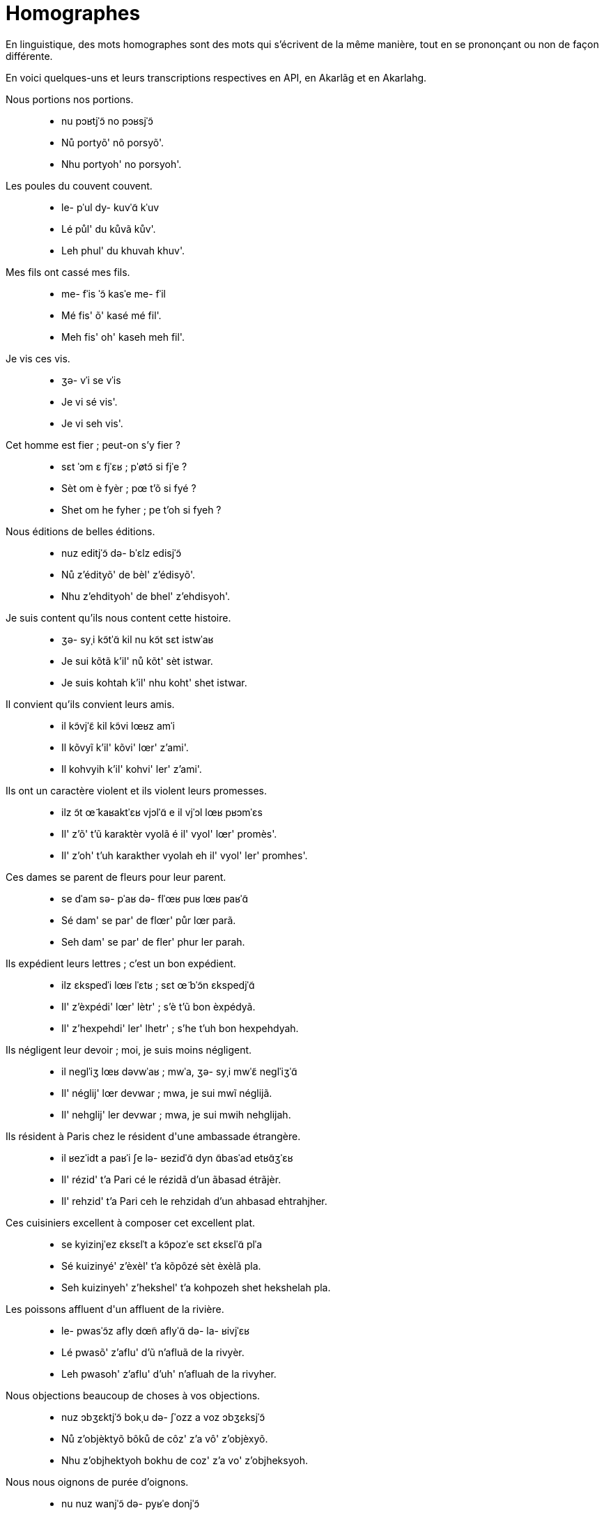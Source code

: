 = Homographes

En linguistique, des mots homographes sont des mots qui s'écrivent de la même
manière, tout en se prononçant ou non de façon différente.

En voici quelques-uns et leurs transcriptions respectives en API, en Akarlãg et en Akarlahg.

Nous portions nos portions.::
- nu pɔʁtjˈɔ̃ no pɔʁsjˈɔ̃
- Nů portyõ' nô porsyõ'.
- Nhu portyoh' no porsyoh'.

Les poules du couvent couvent.::
- le- pˈul dy- kuvˈɑ̃ kˈuv
- Lé půl' du kůvã kův'.
- Leh phul' du khuvah khuv'.

Mes fils ont cassé mes fils.::
- me- fˈis ˈɔ̃ kasˈe me- fˈil
- Mé fis' õ' kasé mé fil'.
- Meh fis' oh' kaseh meh fil'.

Je vis ces vis.::
- ʒə- vˈi se vˈis
- Je vi sé vis'.
- Je vi seh vis'.

Cet homme est fier ; peut-on s'y fier ?::
- sɛt ˈɔm ɛ fjˈɛʁ ; pˈøtɔ̃ si fjˈe ?
- Sèt om è fyèr ; pœ t'õ si fyé ?
- Shet om he fyher ; pe t'oh si fyeh ?

Nous éditions de belles éditions.::
- nuz editjˈɔ̃ də- bˈɛlz edisjˈɔ̃
- Nů z'édityõ' de bèl' z'édisyõ'.
- Nhu z'ehdityoh' de bhel' z'ehdisyoh'.

Je suis content qu'ils nous content cette histoire.::
- ʒə- syˌi kɔ̃tˈɑ̃ kil nu kɔ̃t sɛt istwˈaʁ
- Je sui kõtã k'il' nů kõt' sèt istwar.
- Je suis kohtah k'il' nhu koht' shet istwar.

Il convient qu'ils convient leurs amis.::
- il kɔ̃vjˈɛ̃ kil kɔ̃vi lœʁz amˈi
- Il kõvyĩ k'il' kõvi' lœr' z'ami'.
- Il kohvyih k'il' kohvi' ler' z'ami'.

Ils ont un caractère violent et ils violent leurs promesses.::
- ilz ɔ̃t œ̃ kaʁaktˈɛʁ vjɔlˈɑ̃ e il vjˈɔl lœʁ pʁɔmˈɛs
- Il' z'õ' t'ũ karaktèr vyolã é il' vyol' lœr' promès'.
- Il' z'oh' t'uh karakther vyolah eh il' vyol' ler' promhes'.

Ces dames se parent de fleurs pour leur parent.::
- se dˈam sə- pˈaʁ də- flˈœʁ puʁ lœʁ paʁˈɑ̃
- Sé dam' se par' de flœr' půr lœr parã.
- Seh dam' se par' de fler' phur ler parah.

Ils expédient leurs lettres ; c'est un bon expédient.::
- ilz ɛkspedˈi lœʁ lˈɛtʁ ; sɛt œ̃ bˈɔ̃n ɛkspedjˈɑ̃
- Il' z'èxpédi' lœr' lètr' ; s'è t'ũ bon èxpédyã.
- Il' z'hexpehdi' ler' lhetr' ; s'he t'uh bon hexpehdyah.

Ils négligent leur devoir ; moi, je suis moins négligent.::
- il neɡlˈiʒ lœʁ dəvwˈaʁ ; mwˈa, ʒə- syˌi mwˈɛ̃ neɡlˈiʒˈɑ̃
- Il' néglij' lœr devwar ; mwa, je sui mwĩ néglijã.
- Il' nehglij' ler devwar ; mwa, je sui mwih nehglijah.

Ils résident à Paris chez le résident d\'une ambassade étrangère.::
- il ʁezˈidt a paʁˈi ʃe lə- ʁezidˈɑ̃ dyn ɑ̃basˈad etʁɑ̃ʒˈɛʁ
- Il' rézid' t'a Pari cé le rézidã d'un ãbasad étrãjèr.
- Il' rehzid' t'a Pari ceh le rehzidah d'un ahbasad ehtrahjher.

Ces cuisiniers excellent à composer cet excellent plat.::
- se kyizinjˈez ɛksɛlˈt a kɔ̃pozˈe sɛt ɛksɛlˈɑ̃ plˈa
- Sé kuizinyé' z'èxèl' t'a kõpôzé sèt èxèlã pla.
- Seh kuizinyeh' z'hekshel' t'a kohpozeh shet hekshelah pla.

Les poissons affluent d\'un affluent de la rivière.::
- le- pwasˈɔ̃z afly dœ̃n aflyˈɑ̃ də- la- ʁivjˈɛʁ
- Lé pwasõ' z'aflu' d'ũ n'afluã de la rivyèr.
- Leh pwasoh' z'aflu' d'uh' n'afluah de la rivyher.

Nous objections beaucoup de choses à vos objections.::
- nuz ɔbʒɛktjˈɔ̃ bokˌu də- ʃˈozz a voz ɔbʒɛksjˈɔ̃
- Nů z'objèktyõ bôků de côz' z'a vô' z'objèxyõ.
- Nhu z'objhektyoh bokhu de coz' z'a vo' z'objheksyoh.

Nous nous oignons de purée d'oignons.::
- nu nuz wanjˈɔ̃ də- pyʁˈe donjˈɔ̃
- Nů nů z'wanyõ' de puré d'ônyõ'.
- Nhu nhu wanyoh de pureh d'onyoh'.

Nous relations nos relations.::
- nu ʁəlatjˈɔ̃ no ʁəlasjˈɔ̃
- Nů relatyõ' nô' relasyõ'.
- Nhu relatyoh' no' relasyoh'.

Il est né à l\'est.::
- il ɛ nˈe a lˈɛst
- Il è né a l'èst.
- Il he neh a l'hest.

Tu as un as dans ton jeu.::
- ty az œ̃n ˈas dɑ̃ tɔ̃ ʒˈø
- Tu a z'ũ n'as dã tõ jœ.
- Tu a z'uh n'as dah toh je.

J\'ai fait un nœud de chaise avec ce bout de bout.::
- ʒe fˈɛt œ̃ nˈø də- ʃˈɛz avˌɛk sə- bˈu də- bˈut
- J'é fè t'ũ nœ de cèz avèk se bů de bůt.
- J'eh fhe t'eh ne de chez avhek se bhu de bhut.
